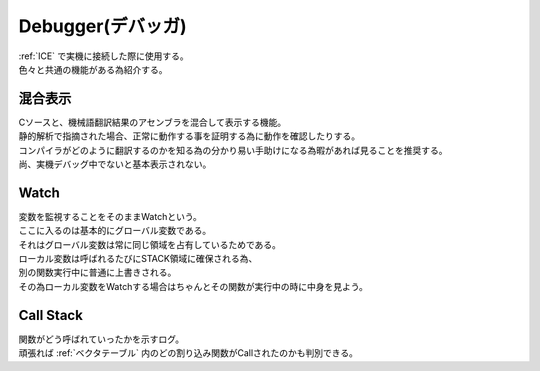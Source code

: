 .. index:: Debugger

.. _Debugger:

Debugger(デバッガ)
============================
| :ref:`ICE` で実機に接続した際に使用する。
| 色々と共通の機能がある為紹介する。

.. index:: 混合表示

.. _混合表示:

混合表示
------------
| Cソースと、機械語翻訳結果のアセンブラを混合して表示する機能。
| 静的解析で指摘された場合、正常に動作する事を証明する為に動作を確認したりする。
| コンパイラがどのように翻訳するのかを知る為の分かり易い手助けになる為暇があれば見ることを推奨する。
| 尚、実機デバッグ中でないと基本表示されない。

.. index:: Watch

.. _Watch:

Watch
-------------
| 変数を監視することをそのままWatchという。
| ここに入るのは基本的にグローバル変数である。
| それはグローバル変数は常に同じ領域を占有しているためである。
| ローカル変数は呼ばれるたびにSTACK領域に確保される為、
| 別の関数実行中に普通に上書きされる。
| その為ローカル変数をWatchする場合はちゃんとその関数が実行中の時に中身を見よう。

.. index:: Call Stack

.. _Call Stack:

Call Stack
--------------
| 関数がどう呼ばれていったかを示すログ。
| 頑張れば :ref:`ベクタテーブル` 内のどの割り込み関数がCallされたのかも判別できる。
